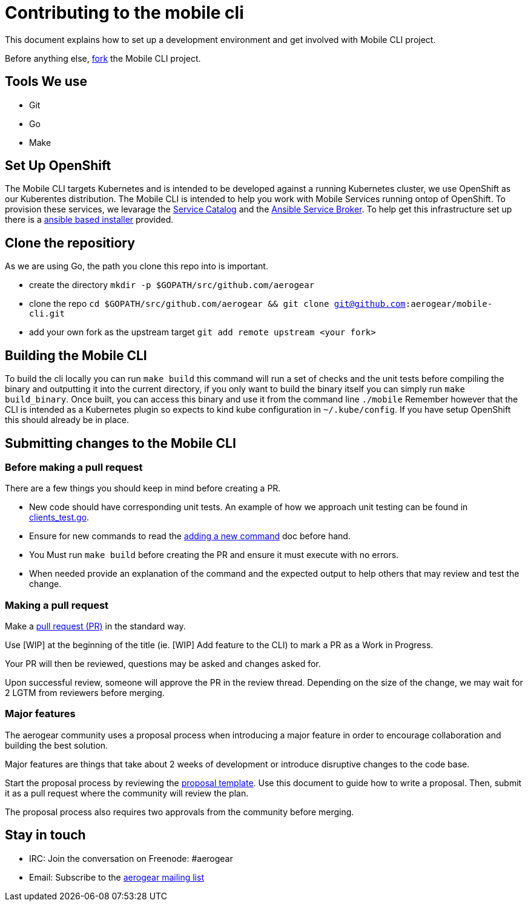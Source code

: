 = Contributing to the mobile cli

This document explains how to set up a development environment and get involved with Mobile CLI project.

Before anything else, https://help.github.com/articles/fork-a-repo/[fork] the Mobile CLI project.

== Tools We use

* Git
* Go
* Make

== Set Up OpenShift

The Mobile CLI targets Kubernetes and is intended to be developed against a running Kubernetes cluster,
we use OpenShift as our Kuberentes distribution. The Mobile CLI is intended to help you work with Mobile Services running ontop of OpenShift.
To provision these services, we levarage the https://github.com/kubernetes-incubator/service-catalog[Service Catalog] and the https://github.com/openshift/ansible-service-broker[Ansible Service Broker].
To help get this infrastructure set up there is a https://github.com/aerogear/mobile-core#installing-from-a-development-release[ansible based installer] provided.

== Clone the repositiory

As we are using Go, the path you clone this repo into is important.

* create the directory `mkdir -p $GOPATH/src/github.com/aerogear`
* clone the repo `cd $GOPATH/src/github.com/aerogear &amp;&amp; git clone git@github.com:aerogear/mobile-cli.git`
* add your own fork as the upstream target `git add remote upstream &lt;your fork&gt;`

== Building the Mobile CLI

To build the cli locally you can run `make build` this command will run a set of checks and the unit tests before compiling the binary and outputting it into the current directory,
if you only want to build the binary itself you can simply run `make build_binary`.
Once built, you can access this binary and use it from the command line `./mobile`
Remember however that the CLI is intended as a Kubernetes plugin so expects to kind kube configuration in `~/.kube/config`. If you have setup OpenShift this should
already be in place.

== Submitting changes to the Mobile CLI

=== Before making a pull request

There are a few things you should keep in mind before creating a PR.

* New code should have corresponding unit tests. An example of how we approach unit testing can be found in https://github.com/aerogear/mobile-cli/blob/master/pkg/cmd/clients_test.go[clients_test.go].

* Ensure for new commands to read the https://github.com/aerogear/mobile-cli/doc/adding_new_cmd.md[adding a new command] doc before hand.

* You Must run ```make build``` before creating the PR and ensure it must execute with no errors.

* When needed provide an explanation of the command and the expected output to help others that may review and test the change.

=== Making a pull request

Make a https://help.github.com/articles/using-pull-requests[pull request (PR)] in the standard way.

Use [WIP] at the beginning of the title (ie. [WIP] Add feature to the CLI) to mark a PR as a Work in Progress.

Your PR will then be reviewed, questions may be asked and changes asked for.

Upon successful review, someone will approve the PR in the review thread. Depending on the size of the change, we may wait for 2 LGTM from reviewers before merging.


=== Major features

The aerogear community uses a proposal process when introducing a major feature in order to encourage collaboration and building the best solution.

Major features are things that take about 2 weeks of development or introduce disruptive changes to the code base.

Start the proposal process by reviewing the https://github.com/aerogear/proposals/blob/master/template.md[proposal template]. Use this document to guide how to write a proposal. Then, submit it as a pull request where the community will review the plan.

The proposal process also requires two approvals from the community before merging.

== Stay in touch

* IRC: Join the conversation on Freenode: #aerogear
* Email: Subscribe to the https://github.com/aerogear/mobile-cli/doc/adding_new_cmd.md[aerogear mailing list]